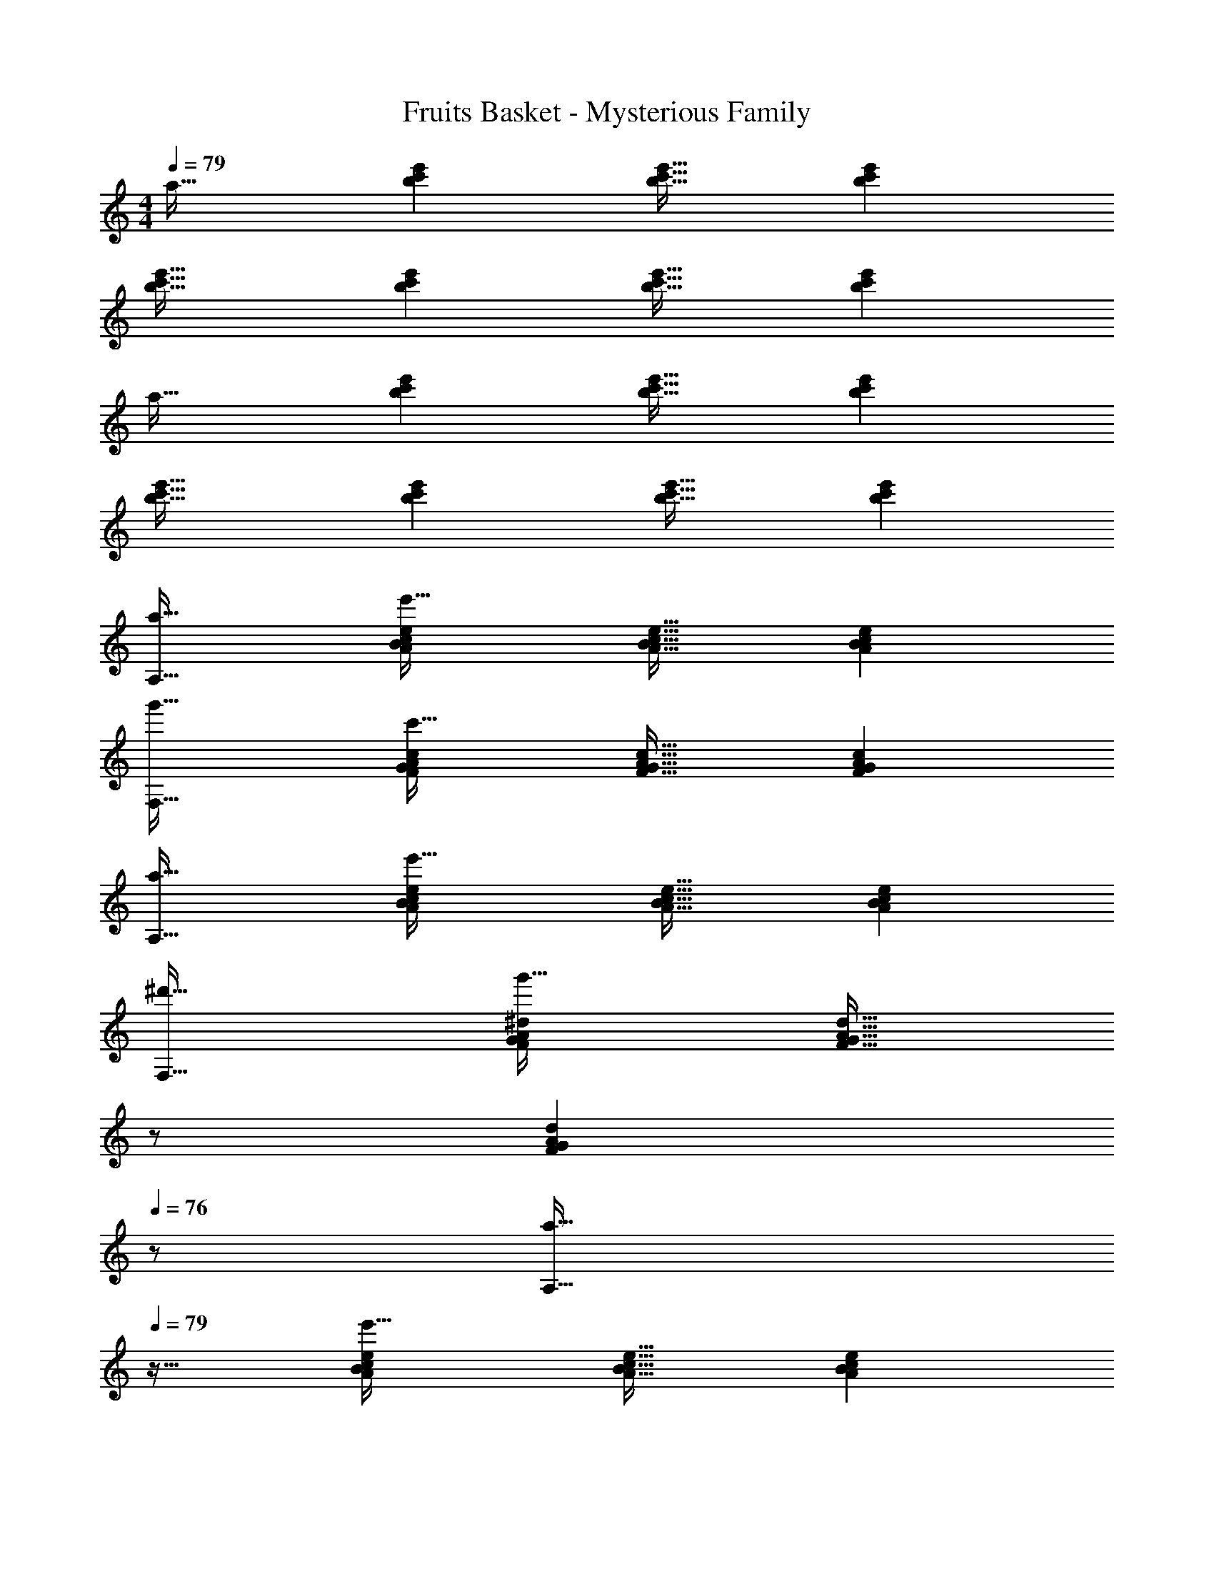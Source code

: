 X: 1
T: Fruits Basket - Mysterious Family
Z: ABC Generated by Starbound Composer
L: 1/4
M: 4/4
Q: 1/4=79
K: Am
a33/32 [bc'e'] [b31/32c'31/32e'31/32] [bc'e'] 
[b33/32c'33/32e'33/32] [bc'e'] [b31/32c'31/32e'31/32] [bc'e'] 
a33/32 [bc'e'] [b31/32c'31/32e'31/32] [bc'e'] 
[b33/32c'33/32e'33/32] [bc'e'] [b31/32c'31/32e'31/32] [bc'e'] 
[a33/32A,33/32] [ABcee'95/32] [A31/32B31/32c31/32e31/32] [ABce] 
[g'33/32F,33/32] [FGAcc'95/32] [F31/32G31/32A31/32c31/32] [FGAc] 
[a33/32A,33/32] [ABcee'95/32] [A31/32B31/32c31/32e31/32] [ABce] 
[^d'33/32F,33/32] [FGA^dg'95/32] [z15/32F31/32G31/32A31/32d31/32] 
Q: 1/4=78
z/ 
Q: 1/4=77
[z/FGAd] 
Q: 1/4=76
z/ 
[z/4a33/32A,33/32] 
Q: 1/4=79
z25/32 [ABcee'95/32] [A31/32B31/32c31/32e31/32] [ABce] 
[g'33/32F,33/32] [FGAcc'95/32] [F31/32G31/32A31/32c31/32] [FGAc] 
[a33/32A,33/32] [ABcee'95/32] [A31/32B31/32c31/32e31/32] [ABce] 
[d'33/32F,33/32] [FGAdb'95/32] [F31/32G31/32A31/32d31/32] [FGAd] 
[a33/32A,,33/32] [A,B,CEe'95/32] [A,31/32B,31/32C31/32E31/32] [A,B,CE] 
[g'33/32F,,33/32] [F,G,A,Cc'95/32] [F,31/32G,31/32A,31/32C31/32] [F,G,A,C] 
[a33/32A,,33/32] [A,B,CEe'95/32] [A,31/32B,31/32C31/32E31/32] [A,B,CE] 
[d'33/32F,,33/32] [F,G,A,^Dg'95/32] [F,31/32G,31/32A,31/32D31/32] [F,G,A,D] 
[a33/32A,,33/32] [A,B,CEe'95/32] [A,31/32B,31/32C31/32E31/32] [A,B,CE] 
[g'33/32F,,33/32] [F,G,A,Cc'95/32] [F,31/32G,31/32A,31/32C31/32] [F,G,A,C] 
[a33/32A,,33/32] [A,B,CEe'95/32] [A,31/32B,31/32C31/32E31/32] [A,B,CE] 
[d'33/32F,,33/32] [F,G,A,Db'95/32] [F,31/32G,31/32A,31/32D31/32] [F,G,A,D] 
[E,,33/32A65/32^G,,4B,,4E,4] E,, [^G31/32E,,31/32] [A15/32E,,] z/32 B/ 
[F,,33/32B65/32A,,4C,4F,4] F,, [F,,31/32A63/32] F,, 
[E,,33/32A65/32G,,4B,,4E,4] E,, [G31/32E,,31/32] [A15/32E,,] z/32 B/ 
[F,,33/32B65/32A,,4C,4F,4] F,, [A31/32F,,31/32] [B15/32F,,] z/32 c15/32 z/32 
[=d/=G,,33/32B,,65/32D,65/32G,65/32] z/32 c15/32 z/32 [B15/32G,,] z/32 A15/32 z/32 [G15/32E,,31/32^G,,63/32B,,63/32E,63/32] z/32 A7/16 z/32 [B15/32E,,] z/32 E15/32 z/32 
[F33/32D,,33/32F,,65/32A,,65/32D,65/32] [E15/32D,,] z/32 =D15/32 z/32 [A,,31/32E63/32C,63/32E,63/32A,63/32] A,, 
[^G,33/32E,,33/32G,,33/32B,,33/32E,33/32] [A,95/32A,,95/32C,95/32E,95/32] 
a33/32 [bc'e'] [b31/32c'31/32e'31/32] [bc'e'] 
[b33/32c'33/32e'33/32] [bc'e'] [b31/32c'31/32e'31/32] [bc'e'] 
a33/32 [bc'e'] [b31/32c'31/32e'31/32] [bc'e'] 
[b33/32c'33/32e'33/32] [bc'e'] [b31/32c'31/32e'31/32] [bc'e'] 
[B/C4E4] z/32 A15/32 z/32 e15/32 z/32 A15/32 z/32 B15/32 z/32 A7/16 z/32 e15/32 z/32 A15/32 z/32 
[B/=G,4B,4] z/32 A15/32 z/32 e15/32 z/32 A15/32 z/32 B15/32 z/32 A7/16 z/32 e15/32 z/32 A15/32 z/32 
[B/F,4A,4] z/32 A15/32 z/32 e15/32 z/32 A15/32 z/32 B15/32 z/32 A7/16 z/32 e15/32 z/32 A15/32 z/32 
[B/E,4^G,4] z/32 A15/32 z/32 e15/32 z/32 A15/32 z/32 B15/32 z/32 A7/16 z/32 e15/32 z/32 A15/32 z/32 
[B/C4E4] z/32 A15/32 z/32 e15/32 z/32 A15/32 z/32 B15/32 z/32 A7/16 z/32 e15/32 z/32 A15/32 z/32 
[B/=G,4B,4] z/32 A15/32 z/32 e15/32 z/32 A15/32 z/32 B15/32 z/32 A7/16 z/32 e15/32 z/32 A15/32 z/32 
[B/F,4A,4] z/32 A15/32 z/32 e15/32 z/32 A15/32 z/32 B15/32 z/32 A7/16 z/32 e15/32 z/32 A15/32 z/32 
[B/E,4^G,4] z/32 A15/32 z/32 e15/32 z/32 A15/32 z/32 B15/32 z/32 A7/16 z/32 e15/32 z/32 A15/32 z25/16 
[ceb] 
